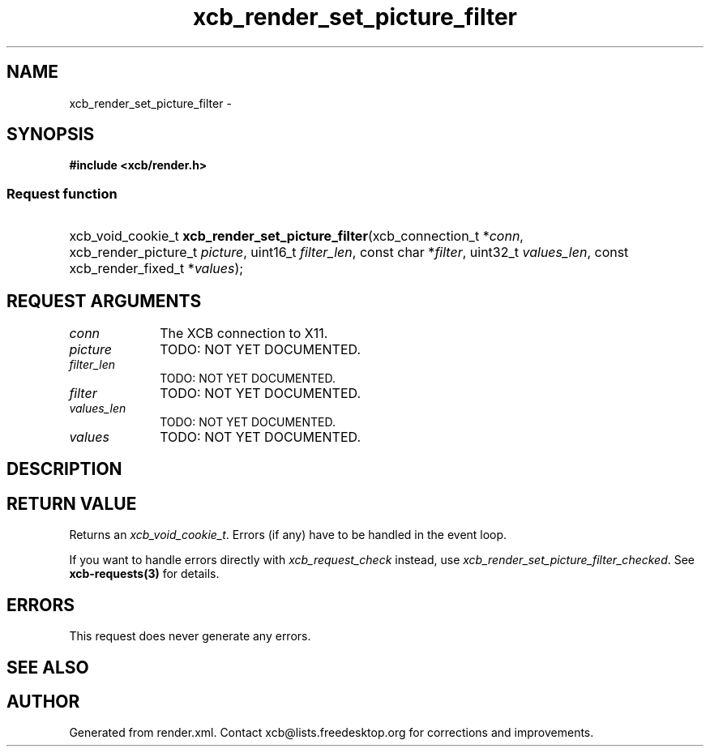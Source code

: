 .TH xcb_render_set_picture_filter 3  "libxcb 1.13" "X Version 11" "XCB Requests"
.ad l
.SH NAME
xcb_render_set_picture_filter \- 
.SH SYNOPSIS
.hy 0
.B #include <xcb/render.h>
.SS Request function
.HP
xcb_void_cookie_t \fBxcb_render_set_picture_filter\fP(xcb_connection_t\ *\fIconn\fP, xcb_render_picture_t\ \fIpicture\fP, uint16_t\ \fIfilter_len\fP, const char\ *\fIfilter\fP, uint32_t\ \fIvalues_len\fP, const xcb_render_fixed_t\ *\fIvalues\fP);
.br
.hy 1
.SH REQUEST ARGUMENTS
.IP \fIconn\fP 1i
The XCB connection to X11.
.IP \fIpicture\fP 1i
TODO: NOT YET DOCUMENTED.
.IP \fIfilter_len\fP 1i
TODO: NOT YET DOCUMENTED.
.IP \fIfilter\fP 1i
TODO: NOT YET DOCUMENTED.
.IP \fIvalues_len\fP 1i
TODO: NOT YET DOCUMENTED.
.IP \fIvalues\fP 1i
TODO: NOT YET DOCUMENTED.
.SH DESCRIPTION
.SH RETURN VALUE
Returns an \fIxcb_void_cookie_t\fP. Errors (if any) have to be handled in the event loop.

If you want to handle errors directly with \fIxcb_request_check\fP instead, use \fIxcb_render_set_picture_filter_checked\fP. See \fBxcb-requests(3)\fP for details.
.SH ERRORS
This request does never generate any errors.
.SH SEE ALSO
.SH AUTHOR
Generated from render.xml. Contact xcb@lists.freedesktop.org for corrections and improvements.
